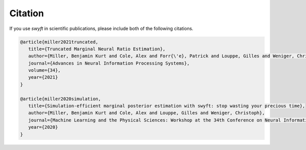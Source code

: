 Citation
-------------
If you use *swyft* in scientific publications, please include both of the following citations.

.. code-block:: bibtex

   @article{miller2021truncated,
      title={Truncated Marginal Neural Ratio Estimation},
      author={Miller, Benjamin Kurt and Cole, Alex and Forr{\'e}, Patrick and Louppe, Gilles and Weniger, Christoph},
      journal={Advances in Neural Information Processing Systems},
      volume={34},
      year={2021}
   }

   @article{miller2020simulation,
      title={Simulation-efficient marginal posterior estimation with swyft: stop wasting your precious time},
      author={Miller, Benjamin Kurt and Cole, Alex and Louppe, Gilles and Weniger, Christoph},
      journal={Machine Learning and the Physical Sciences: Workshop at the 34th Conference on Neural Information Processing Systems (NeurIPS)},
      year={2020}
   }
